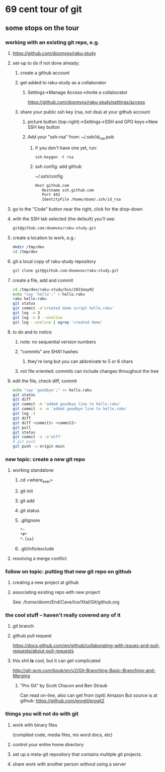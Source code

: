 * 69 cent tour of git
** some stops on the tour
*** working with an existing git repo, e.g. 
**** https://github.com/doomvox/raku-study
**** set-up to do if not done already:
***** create a github account
***** get added to raku-study as a collaborator
****** Settings->Manage Access->Invite a collaborator
https://github.com/doomvox/raku-study/settings/access
***** share your public ssh key (rsa, not dsa) at your github account
****** picture button (top-right)->Settings->SSH and GPG keys->New SSH key button
****** Add your "ssh-rsa" from: ~/.ssh/id_rsa.pub
******* if you don't have one yet, run:
#+BEGIN_SRC perl6
ssh-keygen -t rsa
#+END_SRC
******* ssh config:  add github
~/.ssh/config
#+BEGIN_SRC sh 
      Host github.com
         Hostname ssh.github.com
         Port 443
         IdentityFile /home/doom/.ssh/id_rsa
#+END_SRC


**** go to the "Code" button near the right, click for the drop-down
**** with the SSH tab selected (the default) you'll see:
#+BEGIN_SRC sh
git@github.com:doomvox/raku-study.git
#+END_SRC

**** create a location to work, e.g.:
#+BEGIN_SRC sh
mkdir /tmp/dev
cd /tmp/dev
#+END_SRC
**** git a local copy of raku-study repository
#+BEGIN_SRC sh
git clone git@github.com:doomvox/raku-study.git
#+END_SRC
**** create a file, add and commit
#+BEGIN_SRC sh
cd /tmp/dev/raku-study/bin/2021may02
echo "say 'hello';" > hello.raku
raku hello.raku
git status
git commit -m'created demo script hello.raku'
git log -n 3
git log -n 3 --oneline
git log --oneline | egrep 'created demo'
#+END_SRC

**** to do and to notice
****** note: no sequential version numbers 
****** "commits" are SHA1 hashes
******* they're long but you can abbreivate to 5 or 6 chars
****** not file oriented: commits can include changes throughout the tree

**** edit the file, check diff, commit
#+BEGIN_SRC sh
echo "say 'goodbye';" >> hello.raku
git status
git diff
git commit -m 'added goodbye line to hello.raku'
git commit -a -m 'added goodbye line to hello.raku'
git log -3
git diff
git diff <commit1> <commit2>
git pull
git status
git commit -a -m'wtf?'
# git push
git push -u origin main
#+END_SRC

*** new topic: create a new git repo
****  working standalone
***** cd <where_ever>
***** git init
***** git add
***** git status
***** .gitignore
#+BEGIN_SRC sh
*~   
*#* 
*.[oa]
#+END_SRC 
***** .git/info/exclude

**** resolving a merge conflict

*** follow on topic: putting that new git repo on github
**** creating a new project at github
**** associating existing repo with new project
See: /home/doom/End/Cave/Ice/Xtal/Git/github.org
*** the cool stuff -- haven't really covered any of it
**** git branch
**** github pull request
https://docs.github.com/en/github/collaborating-with-issues-and-pull-requests/about-pull-requests
**** this shit *is* cool, but it can get complicated
        http://git-scm.com/book/en/v2/Git-Branching-Basic-Branching-and-Merging

***** "Pro Git" by Scott Chacon and  Ben Straub
Can read on-line, also can get from (spit) Amazon
But source is at github: https://github.com/progit/progit2

*** things you will not do with git
**** work with binary files
(compiled code, media files, ms word docs, etc)
**** control your entire home directory
**** set up a meta-git repository that contains multiple git projects.
**** share work with another person without using a server






